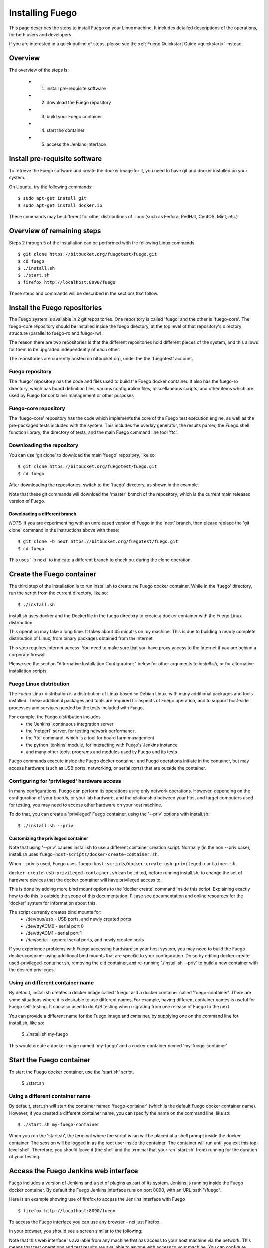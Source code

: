 .. _installfuego:

###################
Installing Fuego
###################

This page describes the steps to install Fuego on your Linux machine.
It includes detailed descriptions of the operations, for both users
and developers.

If you are interested in a quick outline of steps, please see the
:ref:`Fuego Quickstart Guide <quickstart>` instead.

===========
Overview
===========

The overview of the steps is:

 * 1. install pre-requisite software
 * 2. download the Fuego repository
 * 3. build your Fuego container
 * 4. start the container
 * 5. access the Jenkins interface

=================================
Install pre-requisite software
=================================

To retrieve the Fuego software and create the docker image for it, you
need to have git and docker installed on your system.

On Ubuntu, try the following commands: ::

	$ sudo apt-get install git
	$ sudo apt-get install docker.io


These commands may be different for other distributions of Linux
(such as Fedora, RedHat, CentOS, Mint, etc.)

=============================
Overview of remaining steps
=============================

Steps 2 through 5 of the installation can be performed with the
following Linux commands: ::


	$ git clone https://bitbucket.org/fuegotest/fuego.git
	$ cd fuego
	$ ./install.sh
	$ ./start.sh
	$ firefox http://localhost:8090/fuego


These steps and commands will be described in the sections that follow.

=================================
Install the Fuego repositories
=================================

The Fuego system is available in 2 git repositories. One
repository is called 'fuego' and the other is 'fuego-core'.
The fuego-core repository should be installed inside the
fuego directory, at the top level of that repository's directory
structure (parallel to fuego-ro and fuego-rw).

The reason there are two repositories is that the different
repositories hold different pieces of the system, and this allows
for them to be upgraded independently of each other.

The repositories are currently hosted on bitbucket.org, under
the the 'fuegotest' account.

Fuego repository
======================

The 'fuego' repository has the code and files used to build the
Fuego docker container.  It also has the fuego-ro directory, which
has board definition files, various configuration files,
miscellaneous scripts, and other items which are used by Fuego
for container management or other purposes.

Fuego-core repository
========================

The 'fuego-core' repository has the code which implements the
core of the Fuego test execution engine, as well as the pre-packaged
tests included with the system.  This includes the overlay generator,
the results parser, the Fuego shell function library, the directory
of tests, and the main Fuego command line tool 'ftc'.

Downloading the repository
============================

You can use 'git clone' to download the main 'fuego' repository, like
so: ::


	$ git clone https://bitbucket.org/fuegotest/fuego.git
	$ cd fuego


After downloading the repositories, switch to the 'fuego' directory,
as shown in the example.

Note that these git commands will download the 'master' branch of the
repository, which is the current main released version of Fuego.

Downloading a different branch
--------------------------------

*NOTE:* If you are experimenting with an unreleased version of Fuego
in the 'next' branch, then please replace the 'git clone' command in
the instructions above with these: ::

	$ git clone -b next https://bitbucket.org/fuegotest/fuego.git
	$ cd fuego


This uses '-b next' to indicate a different branch to check out during
the clone operation.

============================
Create the Fuego container
============================

The third step of the installation is to run install.sh to create the
Fuego docker container.  While in the 'fuego' directory,
run the script from the current directory, like so: ::


	$ ./install.sh


install.sh uses docker and the Dockerfile in the fuego directory to
create a docker container with the Fuego Linux distribution.

This operation may take a long time.  It takes about 45 minutes on my
machine.  This is due to building a nearly complete distribution of
Linux, from binary packages obtained from the Internet.

This step requires Internet access.  You need to make sure that
you have proxy access to the Internet if you are behind a corporate
firewall.

Please see the section "Alternative Installation Configuratons" below
for other arguments to *install.sh*, or for alternative installation
scripts.


Fuego Linux distribution
===========================

The Fuego Linux distribution is a distribution of Linux based on
Debian Linux, with many additional packages and tools installed.
These additional packages and tools are required for aspects of Fuego
operation, and to support host-side processes and services needed by
the tests included with Fuego.

For example, the Fuego distribution includes
 * the 'Jenkins' continuous integration server
 * the 'netperf' server, for testing network performance.
 * the 'ttc' command, which is a tool for board farm management
 * the python 'jenkins' module, for interacting with Fuego's Jenkins 
   instance
 * and many other tools, programs and modules used by Fuego and its tests

Fuego commands execute inside the Fuego docker container, and Fuego
operations initiate in the container, but may access hardware (such as
USB ports, networking, or serial ports) that are outside the container.

Configuring for 'privileged' hardware access
==============================================

In many configurations, Fuego can perform its operations using only
network operations.  However, depending on the configuration of your
boards, or your lab hardware, and the relationship between your host
and target computers used for testing, you may need to access other
hardware on your host machine.

To do that, you can create a 'privileged' Fuego container, using
the '--priv' options with install.sh: ::

  $ ./install.sh --priv


Customizing the privileged container
-------------------------------------

Note that using '--priv' causes install.sh to use a different
container creation script.  Normally (in the non --priv case),
install.sh uses ``fuego-host-scripts/docker-create-container.sh``.

When --priv is used, Fuego uses
``fuego-host-scripts/docker-create-usb-privileged-container.sh``.


``docker-create-usb-privileged-container.sh`` can be edited, before
running install.sh, to change the set of hardware devices
that the docker container will have privileged access to.

This is done by adding more bind mount options to the 'docker create'
command inside this script.  Explaining exactly how to do this is
outside the scope of this documentation.  Please see documentation and
online resources for the 'docker' system for information about this.

The script currently creates bind mounts for:
 * /dev/bus/usb - USB ports, and newly created ports
 * /dev/ttyACM0 - serial port 0
 * /dev/ttyACM1 - serial port 1
 * /dev/serial - general serial ports, and newly created ports

If you experience problems with Fuego accessing hardware on your host
system, you may need to build the Fuego docker container using
additional bind mounts that are specific to your configuration.  Do so
by editing docker-create-used-privileged-container.sh, removing the
old container, and re-running './install.sh --priv' to build a new
container with the desired privileges.

Using an different container name
======================================

By default, install.sh creates a docker image called 'fuego' and a
docker container called 'fuego-container'.  There are some situations
where it is desirable to use different names.  For example, having
different container names is useful for Fuego self-testing.  It can
also used to do A/B testing when migrating from one release of Fuego
to the next.

You can provide a different name for the Fuego image and container, by
supplying one on the command line for install.sh, like so:

  $ ./install.sh my-fuego


This would create a docker image named 'my-fuego' and a docker
container named 'my-fuego-container'


===========================
Start the Fuego container 
===========================

To start the Fuego docker container, use the 'start.sh' script.


  $ ./start.sh

Using a different container name
==================================

By default, start.sh will start the container named 'fuego-container'
(which is the default Fuego docker container name).  However, if you
created a different container name, you can specify the name
on the command line, like so: ::

  $ ./start.sh my-fuego-container


When you run the 'start.sh', the terminal where the script
is run will be placed at a shell prompt inside the docker container.
The session will be logged in as the root user inside the container.
The container will run until you exit this top-level shell.
Therefore, you should leave it (the shell and the terminal that your
ran 'start.sh' from) running for the duration of your testing.

=========================================
Access the Fuego Jenkins web interface
=========================================

Fuego includes a version of Jenkins and a set of plugins as part of
its system. Jenkins is running inside the Fuego docker container.  By
default the Fuego Jenkins interface runs on port 8090, with an URL
path "/fuego".

Here is an example showing use of firefox to access the Jenkins
interface with Fuego ::

  $ firefox http://localhost:8090/fuego

To access the Fuego interface you can use any browser - not just
Firefox.  

In your browser, you should see a screen similar to the following:

.. image:: ../images/fuego-1.1-jenkins-dashboard-new.png
   :width: 900

Note that this web interface is available from any machine that has
access to your host machine via the network.  This means that test
operations and test results are available to anyone with access to
your machine.  You can configure Jenkins with different security to
avoid this.

======================================
Access the Fuego docker command line 
======================================

For some Fuego operations, it is handy to use the command line (shell
prompt) inside the docker container.  In particular, parts of the
remaining setup of your Fuego system involve running the 'ftc' command
line tool.

Some 'ftc' commands can be run outside the container, but other require
that you execute the command inside the container.

To start another shell prompt inside the currently running Fuego docker
container, you can use the script 'fuegosh'.  This helper script is
located at: ``fuego/fuego-ro/scripts/fuegosh``.
You may find it convenient to copy this script to
a 'bin' directory on your system (either /usr/local/bin or ~/bin) that
is already in your PATH.

If you run 'fuegosh', it will place you at a shell prompt inside the
Fuego docker container, like so: ::

	$ fuegosh
	root@hostname:/#


===================
Remaining steps 
===================

Fuego is now installed and ready for test operations.  However, some
steps remain in order to use it with your hardware.  You need to:

 * add one or more hardware boards (board definition files)
 * add a toolchain
 * populate the Jenkins interface with test jobs

These steps are described in subsequent sections of this documentation.

See:
 * :ref:`Adding a board <adding_board>`
 * :ref:`Adding a toolchain <addtoolchain>`
 * :ref:`Adding test jobs to Jenkins <addtestjob>`

================================================
Alternative installation configurations 
================================================

The default installation of Fuego installs the entire Fuego system,
including Jenkins and the Fuego core, into a docker container running
on a host system, which Jenkins running on port 8090.  However, it is
possible to install Fuego in other configurations.

The configuration alternatives that are supported are:
 * install using a different TCP/IP port for Jenkins
 * install without the Jenkins server
 * install directly to your host (not inside a container)

with a different Jenkins TCP/IP port
===========================================

By default the Fuego uses TCP/IP port 8090, but this can be changed to
another port.  This can be used to avoid a conflict with a service
already using port 8090 on your host machine, or so that multiple
instances of Fuego can be run simultaneously.

To use a different port than 8090 for Jenkins, specify it after the
image name on the command line when you run install.sh. Note that this
means that you must specify a Docker image name in order to specify a
non-default port. For example: ::


  $ ./install.sh fuego 7777


This would install Fuego, with an docker image name of 'fuego', a
docker container name of 'fuego-container', and with Jenkins
configured to run on port 7777

without Jenkins
==================

Some Fuego users have their own front-ends or back-ends, and don't
need to use the Jenkins CI server to control Fuego tests, or visualize
Fuego test results. ``install.sh`` supports the option '--nojenkins'
which produces a docker container without the Jenkins server. This
reduces the overhead of the docker container by quite a bit, for those
users.

Inside the docker container, the Fuego core is still available.
Boards, toolchains, and tests are configured normally, but the 'ftc'
command line tool is used to execute tests.  There is no need to use
any of the 'ftc' functions to manage nodes, jobs or views in the
Jenkins system.  'ftc' is used to directly execute tests using 'ftc
run-test', and results can be queried using 'ftc list-runs' and 'ftc
gen-report'.

When using Fuego with a different results visualization backend, the
user will use 'ftc put-run' to send the test result data to the
configured back end.

without a container
===========================

Usually, for security and test reproducibility reasons, Fuego is
executed inside a docker container on your host machine. That is, the
default installation of Fuego will create a docker container using all
the software that is needed for Fuego's tests.  However, in some
configurations it is desirable to execute Fuego directly on a host
machine (not inside a docker container). A user may have a dedicated
machine, or they may want to avoid the overhead of running a docker
container.

A separate install script, called 'install-debian.sh' can be used in
place of 'install.sh' to install the Fuego system onto a Debian-based
Linux distribution.

Please note that installing without a container is not advised unless
you know exactly what you are doing. In this configuration, Fuego will
not be able to manage host-side test dependencies for you correctly.

Please note also that executing without a container presents a
possible security risk for your host. Fuego tests can run arbitrary
bash instruction sequences as part of their execution. So there is a
danger when running tests from unknown third parties that they will
execute something on your test host that breaches the security, or
that inadvertently damages you filesystem or data.

However, despite these drawbacks, there are test scenarios (such as
installing Fuego directly to a target board), where this configuration
makes sense.



